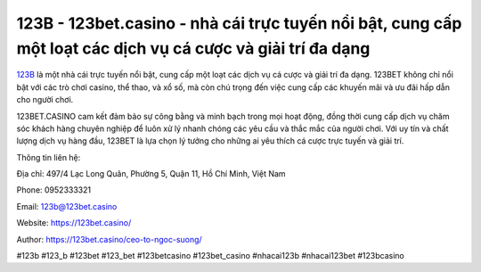 123B - 123bet.casino - nhà cái trực tuyến nổi bật, cung cấp một loạt các dịch vụ cá cược và giải trí đa dạng
===================================

`123B <https://123bet.casino/>`_ là một nhà cái trực tuyến nổi bật, cung cấp một loạt các dịch vụ cá cược và giải trí đa dạng. 123BET không chỉ nổi bật với các trò chơi casino, thể thao, và xổ số, mà còn chú trọng đến việc cung cấp các khuyến mãi và ưu đãi hấp dẫn cho người chơi. 

123BET.CASINO cam kết đảm bảo sự công bằng và minh bạch trong mọi hoạt động, đồng thời cung cấp dịch vụ chăm sóc khách hàng chuyên nghiệp để luôn xử lý nhanh chóng các yêu cầu và thắc mắc của người chơi. Với uy tín và chất lượng dịch vụ hàng đầu, 123BET là lựa chọn lý tưởng cho những ai yêu thích cá cược trực tuyến và giải trí.

Thông tin liên hệ: 

Địa chỉ: 497/4 Lạc Long Quân, Phường 5, Quận 11, Hồ Chí Minh, Việt Nam

Phone: 0952333321

Email: 123b@123bet.casino

Website: https://123bet.casino/

Author: https://123bet.casino/ceo-to-ngoc-suong/

#123b #123_b #123bet #123_bet #123betcasino #123bet_casino #nhacai123b #nhacai123bet #123bcasino
